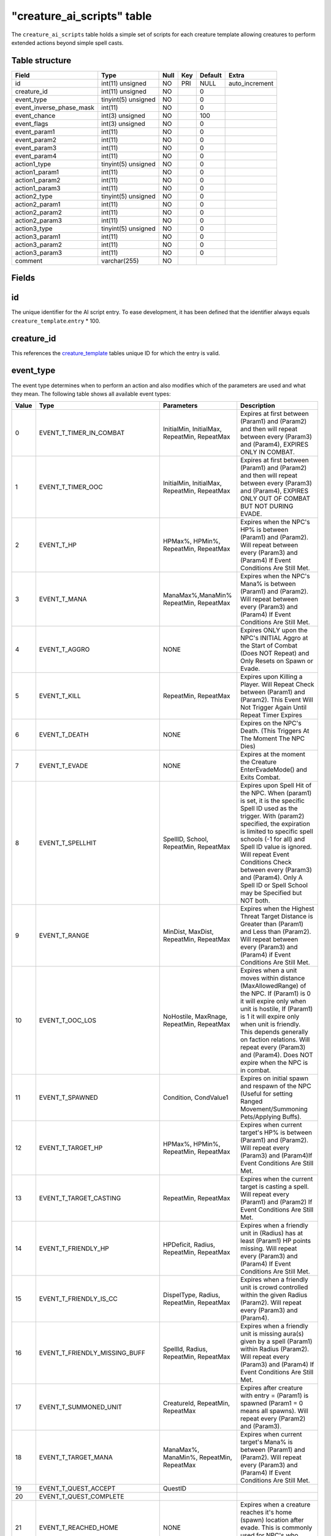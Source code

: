 .. _db-world-creature-ai-scripts:

=============================
"creature\_ai\_scripts" table
=============================

The ``creature_ai_scripts`` table holds a simple set of scripts for each
creature template allowing creatures to perform extended actions beyond
simple spell casts.

Table structure
---------------

+-------------------------------+-----------------------+--------+-------+-----------+-------------------+
| Field                         | Type                  | Null   | Key   | Default   | Extra             |
+===============================+=======================+========+=======+===========+===================+
| id                            | int(11) unsigned      | NO     | PRI   | NULL      | auto\_increment   |
+-------------------------------+-----------------------+--------+-------+-----------+-------------------+
| creature\_id                  | int(11) unsigned      | NO     |       | 0         |                   |
+-------------------------------+-----------------------+--------+-------+-----------+-------------------+
| event\_type                   | tinyint(5) unsigned   | NO     |       | 0         |                   |
+-------------------------------+-----------------------+--------+-------+-----------+-------------------+
| event\_inverse\_phase\_mask   | int(11)               | NO     |       | 0         |                   |
+-------------------------------+-----------------------+--------+-------+-----------+-------------------+
| event\_chance                 | int(3) unsigned       | NO     |       | 100       |                   |
+-------------------------------+-----------------------+--------+-------+-----------+-------------------+
| event\_flags                  | int(3) unsigned       | NO     |       | 0         |                   |
+-------------------------------+-----------------------+--------+-------+-----------+-------------------+
| event\_param1                 | int(11)               | NO     |       | 0         |                   |
+-------------------------------+-----------------------+--------+-------+-----------+-------------------+
| event\_param2                 | int(11)               | NO     |       | 0         |                   |
+-------------------------------+-----------------------+--------+-------+-----------+-------------------+
| event\_param3                 | int(11)               | NO     |       | 0         |                   |
+-------------------------------+-----------------------+--------+-------+-----------+-------------------+
| event\_param4                 | int(11)               | NO     |       | 0         |                   |
+-------------------------------+-----------------------+--------+-------+-----------+-------------------+
| action1\_type                 | tinyint(5) unsigned   | NO     |       | 0         |                   |
+-------------------------------+-----------------------+--------+-------+-----------+-------------------+
| action1\_param1               | int(11)               | NO     |       | 0         |                   |
+-------------------------------+-----------------------+--------+-------+-----------+-------------------+
| action1\_param2               | int(11)               | NO     |       | 0         |                   |
+-------------------------------+-----------------------+--------+-------+-----------+-------------------+
| action1\_param3               | int(11)               | NO     |       | 0         |                   |
+-------------------------------+-----------------------+--------+-------+-----------+-------------------+
| action2\_type                 | tinyint(5) unsigned   | NO     |       | 0         |                   |
+-------------------------------+-----------------------+--------+-------+-----------+-------------------+
| action2\_param1               | int(11)               | NO     |       | 0         |                   |
+-------------------------------+-----------------------+--------+-------+-----------+-------------------+
| action2\_param2               | int(11)               | NO     |       | 0         |                   |
+-------------------------------+-----------------------+--------+-------+-----------+-------------------+
| action2\_param3               | int(11)               | NO     |       | 0         |                   |
+-------------------------------+-----------------------+--------+-------+-----------+-------------------+
| action3\_type                 | tinyint(5) unsigned   | NO     |       | 0         |                   |
+-------------------------------+-----------------------+--------+-------+-----------+-------------------+
| action3\_param1               | int(11)               | NO     |       | 0         |                   |
+-------------------------------+-----------------------+--------+-------+-----------+-------------------+
| action3\_param2               | int(11)               | NO     |       | 0         |                   |
+-------------------------------+-----------------------+--------+-------+-----------+-------------------+
| action3\_param3               | int(11)               | NO     |       | 0         |                   |
+-------------------------------+-----------------------+--------+-------+-----------+-------------------+
| comment                       | varchar(255)          | NO     |       |           |                   |
+-------------------------------+-----------------------+--------+-------+-----------+-------------------+

Fields
------

id
--

The unique identifier for the AI script entry. To ease development, it
has been defined that the identifier always equals
``creature_template``.\ ``entry`` \* 100.

creature\_id
------------

This references the `creature\_template <creature_template>`__ tables
unique ID for which the entry is valid.

event\_type
-----------

The event type determines when to perform an action and also modifies
which of the parameters are used and what they mean. The following table
shows all available event types:

+---------+-------------------------------------+---------------------------------------------------------------------------------------+-----------------------------------------------------------------------------------------------------------------------------------------------------------------------------------------------------------------------------------------------------------------------------------------------------------------------------------------------------------------------------+
| Value   | Type                                | Parameters                                                                            | Description                                                                                                                                                                                                                                                                                                                                                                 |
+=========+=====================================+=======================================================================================+=============================================================================================================================================================================================================================================================================================================================================================================+
| 0       | EVENT\_T\_TIMER\_IN\_COMBAT         | InitialMin, InitialMax, RepeatMin, RepeatMax                                          | Expires at first between (Param1) and (Param2) and then will repeat between every (Param3) and (Param4), EXPIRES ONLY IN COMBAT.                                                                                                                                                                                                                                            |
+---------+-------------------------------------+---------------------------------------------------------------------------------------+-----------------------------------------------------------------------------------------------------------------------------------------------------------------------------------------------------------------------------------------------------------------------------------------------------------------------------------------------------------------------------+
| 1       | EVENT\_T\_TIMER\_OOC                | InitialMin, InitialMax, RepeatMin, RepeatMax                                          | Expires at first between (Param1) and (Param2) and then will repeat between every (Param3) and (Param4), EXPIRES ONLY OUT OF COMBAT BUT NOT DURING EVADE.                                                                                                                                                                                                                   |
+---------+-------------------------------------+---------------------------------------------------------------------------------------+-----------------------------------------------------------------------------------------------------------------------------------------------------------------------------------------------------------------------------------------------------------------------------------------------------------------------------------------------------------------------------+
| 2       | EVENT\_T\_HP                        | HPMax%, HPMin%, RepeatMin, RepeatMax                                                  | Expires when the NPC's HP% is between (Param1) and (Param2). Will repeat between every (Param3) and (Param4) If Event Conditions Are Still Met.                                                                                                                                                                                                                             |
+---------+-------------------------------------+---------------------------------------------------------------------------------------+-----------------------------------------------------------------------------------------------------------------------------------------------------------------------------------------------------------------------------------------------------------------------------------------------------------------------------------------------------------------------------+
| 3       | EVENT\_T\_MANA                      | ManaMax%,ManaMin% RepeatMin, RepeatMax                                                | Expires when the NPC's Mana% is between (Param1) and (Param2). Will repeat between every (Param3) and (Param4) If Event Conditions Are Still Met.                                                                                                                                                                                                                           |
+---------+-------------------------------------+---------------------------------------------------------------------------------------+-----------------------------------------------------------------------------------------------------------------------------------------------------------------------------------------------------------------------------------------------------------------------------------------------------------------------------------------------------------------------------+
| 4       | EVENT\_T\_AGGRO                     | NONE                                                                                  | Expires ONLY upon the NPC's INITIAL Aggro at the Start of Combat (Does NOT Repeat) and Only Resets on Spawn or Evade.                                                                                                                                                                                                                                                       |
+---------+-------------------------------------+---------------------------------------------------------------------------------------+-----------------------------------------------------------------------------------------------------------------------------------------------------------------------------------------------------------------------------------------------------------------------------------------------------------------------------------------------------------------------------+
| 5       | EVENT\_T\_KILL                      | RepeatMin, RepeatMax                                                                  | Expires upon Killing a Player. Will Repeat Check between (Param1) and (Param2). This Event Will Not Trigger Again Until Repeat Timer Expires                                                                                                                                                                                                                                |
+---------+-------------------------------------+---------------------------------------------------------------------------------------+-----------------------------------------------------------------------------------------------------------------------------------------------------------------------------------------------------------------------------------------------------------------------------------------------------------------------------------------------------------------------------+
| 6       | EVENT\_T\_DEATH                     | NONE                                                                                  | Expires on the NPC's Death. (This Triggers At The Moment The NPC Dies)                                                                                                                                                                                                                                                                                                      |
+---------+-------------------------------------+---------------------------------------------------------------------------------------+-----------------------------------------------------------------------------------------------------------------------------------------------------------------------------------------------------------------------------------------------------------------------------------------------------------------------------------------------------------------------------+
| 7       | EVENT\_T\_EVADE                     | NONE                                                                                  | Expires at the moment the Creature EnterEvadeMode() and Exits Combat.                                                                                                                                                                                                                                                                                                       |
+---------+-------------------------------------+---------------------------------------------------------------------------------------+-----------------------------------------------------------------------------------------------------------------------------------------------------------------------------------------------------------------------------------------------------------------------------------------------------------------------------------------------------------------------------+
| 8       | EVENT\_T\_SPELLHIT                  | SpellID, School, RepeatMin, RepeatMax                                                 | Expires upon Spell Hit of the NPC. When (param1) is set, it is the specific Spell ID used as the trigger. With (param2) specified, the expiration is limited to specific spell schools (-1 for all) and Spell ID value is ignored. Will repeat Event Conditions Check between every (Param3) and (Param4). Only A Spell ID or Spell School may be Specified but NOT both.   |
+---------+-------------------------------------+---------------------------------------------------------------------------------------+-----------------------------------------------------------------------------------------------------------------------------------------------------------------------------------------------------------------------------------------------------------------------------------------------------------------------------------------------------------------------------+
| 9       | EVENT\_T\_RANGE                     | MinDist, MaxDist, RepeatMin, RepeatMax                                                | Expires when the Highest Threat Target Distance is Greater than (Param1) and Less than (Param2). Will repeat between every (Param3) and (Param4) if Event Conditions Are Still Met.                                                                                                                                                                                         |
+---------+-------------------------------------+---------------------------------------------------------------------------------------+-----------------------------------------------------------------------------------------------------------------------------------------------------------------------------------------------------------------------------------------------------------------------------------------------------------------------------------------------------------------------------+
| 10      | EVENT\_T\_OOC\_LOS                  | NoHostile, MaxRnage, RepeatMin, RepeatMax                                             | Expires when a unit moves within distance (MaxAllowedRange) of the NPC. If (Param1) is 0 it will expire only when unit is hostile, If (Param1) is 1 it will expire only when unit is friendly. This depends generally on faction relations. Will repeat every (Param3) and (Param4). Does NOT expire when the NPC is in combat.                                             |
+---------+-------------------------------------+---------------------------------------------------------------------------------------+-----------------------------------------------------------------------------------------------------------------------------------------------------------------------------------------------------------------------------------------------------------------------------------------------------------------------------------------------------------------------------+
| 11      | EVENT\_T\_SPAWNED                   | Condition, CondValue1                                                                 | Expires on initial spawn and respawn of the NPC (Useful for setting Ranged Movement/Summoning Pets/Applying Buffs).                                                                                                                                                                                                                                                         |
+---------+-------------------------------------+---------------------------------------------------------------------------------------+-----------------------------------------------------------------------------------------------------------------------------------------------------------------------------------------------------------------------------------------------------------------------------------------------------------------------------------------------------------------------------+
| 12      | EVENT\_T\_TARGET\_HP                | HPMax%, HPMin%, RepeatMin, RepeatMax                                                  | Expires when current target's HP% is between (Param1) and (Param2). Will repeat every (Param3) and (Param4)If Event Conditions Are Still Met.                                                                                                                                                                                                                               |
+---------+-------------------------------------+---------------------------------------------------------------------------------------+-----------------------------------------------------------------------------------------------------------------------------------------------------------------------------------------------------------------------------------------------------------------------------------------------------------------------------------------------------------------------------+
| 13      | EVENT\_T\_TARGET\_CASTING           | RepeatMin, RepeatMax                                                                  | Expires when the current target is casting a spell. Will repeat every (Param1) and (Param2) If Event Conditions Are Still Met.                                                                                                                                                                                                                                              |
+---------+-------------------------------------+---------------------------------------------------------------------------------------+-----------------------------------------------------------------------------------------------------------------------------------------------------------------------------------------------------------------------------------------------------------------------------------------------------------------------------------------------------------------------------+
| 14      | EVENT\_T\_FRIENDLY\_HP              | HPDeficit, Radius, RepeatMin, RepeatMax                                               | Expires when a friendly unit in (Radius) has at least (Param1) HP points missing. Will repeat every (Param3) and (Param4) If Event Conditions Are Still Met.                                                                                                                                                                                                                |
+---------+-------------------------------------+---------------------------------------------------------------------------------------+-----------------------------------------------------------------------------------------------------------------------------------------------------------------------------------------------------------------------------------------------------------------------------------------------------------------------------------------------------------------------------+
| 15      | EVENT\_T\_FRIENDLY\_IS\_CC          | DispelType, Radius, RepeatMin, RepeatMax                                              | Expires when a friendly unit is crowd controlled within the given Radius (Param2). Will repeat every (Param3) and (Param4).                                                                                                                                                                                                                                                 |
+---------+-------------------------------------+---------------------------------------------------------------------------------------+-----------------------------------------------------------------------------------------------------------------------------------------------------------------------------------------------------------------------------------------------------------------------------------------------------------------------------------------------------------------------------+
| 16      | EVENT\_T\_FRIENDLY\_MISSING\_BUFF   | SpellId, Radius, RepeatMin, RepeatMax                                                 | Expires when a friendly unit is missing aura(s) given by a spell (Param1) within Radius (Param2). Will repeat every (Param3) and (Param4) If Event Conditions Are Still Met.                                                                                                                                                                                                |
+---------+-------------------------------------+---------------------------------------------------------------------------------------+-----------------------------------------------------------------------------------------------------------------------------------------------------------------------------------------------------------------------------------------------------------------------------------------------------------------------------------------------------------------------------+
| 17      | EVENT\_T\_SUMMONED\_UNIT            | CreatureId, RepeatMin, RepeatMax                                                      | Expires after creature with entry = (Param1) is spawned (Param1 = 0 means all spawns). Will repeat every (Param2) and (Param3).                                                                                                                                                                                                                                             |
+---------+-------------------------------------+---------------------------------------------------------------------------------------+-----------------------------------------------------------------------------------------------------------------------------------------------------------------------------------------------------------------------------------------------------------------------------------------------------------------------------------------------------------------------------+
| 18      | EVENT\_T\_TARGET\_MANA              | ManaMax%, ManaMin%, RepeatMin, RepeatMax                                              | Expires when current target's Mana% is between (Param1) and (Param2). Will repeat every (Param3) and (Param4) If Event Conditions Are Still Met.                                                                                                                                                                                                                            |
+---------+-------------------------------------+---------------------------------------------------------------------------------------+-----------------------------------------------------------------------------------------------------------------------------------------------------------------------------------------------------------------------------------------------------------------------------------------------------------------------------------------------------------------------------+
| 19      | EVENT\_T\_QUEST\_ACCEPT             | QuestID                                                                               |                                                                                                                                                                                                                                                                                                                                                                             |
+---------+-------------------------------------+---------------------------------------------------------------------------------------+-----------------------------------------------------------------------------------------------------------------------------------------------------------------------------------------------------------------------------------------------------------------------------------------------------------------------------------------------------------------------------+
| 20      | EVENT\_T\_QUEST\_COMPLETE           |                                                                                       |                                                                                                                                                                                                                                                                                                                                                                             |
+---------+-------------------------------------+---------------------------------------------------------------------------------------+-----------------------------------------------------------------------------------------------------------------------------------------------------------------------------------------------------------------------------------------------------------------------------------------------------------------------------------------------------------------------------+
| 21      | EVENT\_T\_REACHED\_HOME             | NONE                                                                                  | Expires when a creature reaches it's home (spawn) location after evade. This is commonly used for NPC's who Stealth once reaching their Spawn Location                                                                                                                                                                                                                      |
+---------+-------------------------------------+---------------------------------------------------------------------------------------+-----------------------------------------------------------------------------------------------------------------------------------------------------------------------------------------------------------------------------------------------------------------------------------------------------------------------------------------------------------------------------+
| 22      | EVENT\_T\_RECEIVE\_EMOTE            | EmoteId, Condition, CondValue1, CondValue2                                            | Expires when a creature receives an emote with emote text id ("enum TextEmotes" from SharedDefines.h in Mangos Source) in (Param1). Conditions can be defined (Param2) with optional values (Param3,Param4), see (enum ConditionType) in ObjectMgr.h (Mangos Source).                                                                                                       |
+---------+-------------------------------------+---------------------------------------------------------------------------------------+-----------------------------------------------------------------------------------------------------------------------------------------------------------------------------------------------------------------------------------------------------------------------------------------------------------------------------------------------------------------------------+
| 23      | EVENT\_T\_AURA                      | Param1 = SpellID, Param2 = Number of time stacked, Param3/4 Repeat Min/Max            | Expires when a creature has spell (Param1) auras applied in a stack greater or equal to value provided in (Param2). Will repeat every (Param3) and (Param4) If Event Conditions Are Still Met.                                                                                                                                                                              |
+---------+-------------------------------------+---------------------------------------------------------------------------------------+-----------------------------------------------------------------------------------------------------------------------------------------------------------------------------------------------------------------------------------------------------------------------------------------------------------------------------------------------------------------------------+
| 24      | EVENT\_T\_TARGET\_AURA              | Param1 = SpellID, Param2 = Number of time stacked, Param3/4 Repeat Min/Max            | Expires when a target unit has spell (Param1) auras applied in a stack greater or equal to value provided in (Param2). Will repeat every (Param3) and (Param4) If Event Conditions Are Still Met.                                                                                                                                                                           |
+---------+-------------------------------------+---------------------------------------------------------------------------------------+-----------------------------------------------------------------------------------------------------------------------------------------------------------------------------------------------------------------------------------------------------------------------------------------------------------------------------------------------------------------------------+
| 25      | EVENT\_T\_SUMMONED\_JUST\_DIED      | CreatureId, RepeatMin, RepeatMax                                                      | Expires after creature with entry = (Param1) is die (Param1 = 0 means all spawns). Will repeat every (Param2) and (Param3).                                                                                                                                                                                                                                                 |
+---------+-------------------------------------+---------------------------------------------------------------------------------------+-----------------------------------------------------------------------------------------------------------------------------------------------------------------------------------------------------------------------------------------------------------------------------------------------------------------------------------------------------------------------------+
| 26      | EVENT\_T\_SUMMONED\_JUST\_DESPAWN   | CreatureId, RepeatMin, RepeatMax                                                      | Expires before creature with entry = (Param1) is despawn (Param1 = 0 means all spawns). Will repeat every (Param2) and (Param3).                                                                                                                                                                                                                                            |
+---------+-------------------------------------+---------------------------------------------------------------------------------------+-----------------------------------------------------------------------------------------------------------------------------------------------------------------------------------------------------------------------------------------------------------------------------------------------------------------------------------------------------------------------------+
| 27      | EVENT\_T\_MISSING\_AURA             | Param1 = SpellID, Param2 = Number of time stacked expected, Param3/4 Repeat Min/Max   | Expires when a creature not has spell (Param1) auras applied in a stack greater or equal to value provided in (Param2). Will repeat every (Param3) and (Param4).                                                                                                                                                                                                            |
+---------+-------------------------------------+---------------------------------------------------------------------------------------+-----------------------------------------------------------------------------------------------------------------------------------------------------------------------------------------------------------------------------------------------------------------------------------------------------------------------------------------------------------------------------+
| 28      | EVENT\_T\_TARGET\_MISSING\_AURA     | Param1 = SpellID, Param2 = Number of time stacked expected, Param3/4 Repeat Min/Max   | Expires when a target unit not has spell (Param1) auras applied in a stack greater or equal to value provided in (Param2). Will repeat every (Param3) and (Param4).                                                                                                                                                                                                         |
+---------+-------------------------------------+---------------------------------------------------------------------------------------+-----------------------------------------------------------------------------------------------------------------------------------------------------------------------------------------------------------------------------------------------------------------------------------------------------------------------------------------------------------------------------+
| 29      | EVENT\_T\_TIMER\_GENERIC            | InitialMin, InitialMax, RepeatMin, RepeatMax                                          | Expires at first between (Param1) and (Param2) and then will repeat between every (Param3) and (Param4).                                                                                                                                                                                                                                                                    |
+---------+-------------------------------------+---------------------------------------------------------------------------------------+-----------------------------------------------------------------------------------------------------------------------------------------------------------------------------------------------------------------------------------------------------------------------------------------------------------------------------------------------------------------------------+
| 30      | EVENT\_T\_RECEIVE\_AI\_EVENT        | AIEventType, Sender-Entry, unused, unused                                             | Expires when the creature receives an AIEvent of type (Param1), sent by creature (Param2 != 0). If (Param2 = 0) then sent by any creature                                                                                                                                                                                                                                   |
+---------+-------------------------------------+---------------------------------------------------------------------------------------+-----------------------------------------------------------------------------------------------------------------------------------------------------------------------------------------------------------------------------------------------------------------------------------------------------------------------------------------------------------------------------+

Time parameters are measured in milliseconds.

.. note::

    Events will not repeat until the creature exits combat or
    unless EFLAG\_REPEATABLE is set. Some events such as EVENT\_T\_AGGRO,
    EVENT\_T\_DEATH, EVENT\_T\_SPAWNED and EVENT\_T\_EVADE cannot repeat.

event\_inverse\_phase\_mask
---------------------------

**TODO**: Document me.

event\_chance
-------------

The chance for this event to happen. Values have to be between ``1`` and
``100``.

event\_flags
------------

Event flags allow you to modify how events are executed.

+---------+-------------------------+------------------------------------------------------------------------------------+
| Value   | Type                    | Description                                                                        |
+=========+=========================+====================================================================================+
| 1       | EFLAG\_REPEATABLE       | Event repeats (Does not repeat if this flag is not set)                            |
+---------+-------------------------+------------------------------------------------------------------------------------+
| 2       | EFLAG\_RESERVED\_1      | Unused                                                                             |
+---------+-------------------------+------------------------------------------------------------------------------------+
| 4       | EFLAG\_RESERVED\_2      | Unused                                                                             |
+---------+-------------------------+------------------------------------------------------------------------------------+
| 8       | EFLAG\_RESERVED\_3      | Unused                                                                             |
+---------+-------------------------+------------------------------------------------------------------------------------+
| 16      | EFLAG\_RESERVED\_4      | Unused                                                                             |
+---------+-------------------------+------------------------------------------------------------------------------------+
| 32      | EFLAG\_RANDOM\_ACTION   | At event occur execute one random action from event actions instead all actions.   |
+---------+-------------------------+------------------------------------------------------------------------------------+
| 64      | EFLAG\_RESERVED\_6      | Unused                                                                             |
+---------+-------------------------+------------------------------------------------------------------------------------+
| 128     | EFLAG\_DEBUG\_ONLY      | Event only occurs in debug builds                                                  |
+---------+-------------------------+------------------------------------------------------------------------------------+

event\_param1
-------------

Depends on ``event_type``. See the list of event types above.

event\_param2
-------------

Depends on ``event_type``. See the list of event types above.

event\_param3
-------------

Depends on ``event_type``. See the list of event types above.

event\_param4
-------------

Depends on ``event_type``. See the list of event types above.

action1\_type
-------------

The action type defines what kind of action should be taken and
depending on the action taken, different parameters are requried to
perform the action. The following table lists all available actions
including their parameters.

+---------+--------------------------------------------+--------------------------------------------------------------------------------------------------------------------------------+
| Value   | Type                                       | Parameters                                                                                                                     |
+=========+============================================+================================================================================================================================+
| 0       | ACTION\_T\_NONE                            | No action                                                                                                                      |
+---------+--------------------------------------------+--------------------------------------------------------------------------------------------------------------------------------+
| 1       | ACTION\_T\_TEXT                            | TextId1, optionally -TextId2, optionally -TextId3(if -TextId2 exist). If more than just -TextId1 is defined, randomize. Neg$   |
+---------+--------------------------------------------+--------------------------------------------------------------------------------------------------------------------------------+
| 2       | ACTION\_T\_SET\_FACTION                    | FactionId (or 0 for default)                                                                                                   |
+---------+--------------------------------------------+--------------------------------------------------------------------------------------------------------------------------------+
| 3       | ACTION\_T\_MORPH\_TO\_ENTRY\_OR\_MODEL     | Creature\_template entry(param1) OR ModelId (param2) (or 0 for both to demorph)                                                |
+---------+--------------------------------------------+--------------------------------------------------------------------------------------------------------------------------------+
| 4       | ACTION\_T\_SOUND                           | SoundId                                                                                                                        |
+---------+--------------------------------------------+--------------------------------------------------------------------------------------------------------------------------------+
| 5       | ACTION\_T\_EMOTE                           | EmoteId                                                                                                                        |
+---------+--------------------------------------------+--------------------------------------------------------------------------------------------------------------------------------+
| 6       | ACTION\_T\_RANDOM\_SAY                     | UNUSED                                                                                                                         |
+---------+--------------------------------------------+--------------------------------------------------------------------------------------------------------------------------------+
| 7       | ACTION\_T\_RANDOM\_YELL                    | UNUSED                                                                                                                         |
+---------+--------------------------------------------+--------------------------------------------------------------------------------------------------------------------------------+
| 8       | ACTION\_T\_RANDOM\_TEXTEMOTE               | UNUSED                                                                                                                         |
+---------+--------------------------------------------+--------------------------------------------------------------------------------------------------------------------------------+
| 9       | ACTION\_T\_RANDOM\_SOUND                   | SoundId1, SoundId2, SoundId3 (-1 in any field means no output if randomed that field)                                          |
+---------+--------------------------------------------+--------------------------------------------------------------------------------------------------------------------------------+
| 10      | ACTION\_T\_RANDOM\_EMOTE                   | EmoteId1, EmoteId2, EmoteId3 (-1 in any field means no output if randomed that field)                                          |
+---------+--------------------------------------------+--------------------------------------------------------------------------------------------------------------------------------+
| 11      | ACTION\_T\_CAST                            | SpellId, Target, CastFlags                                                                                                     |
+---------+--------------------------------------------+--------------------------------------------------------------------------------------------------------------------------------+
| 12      | ACTION\_T\_SUMMON                          | CreatureID, Target, Duration in ms                                                                                             |
+---------+--------------------------------------------+--------------------------------------------------------------------------------------------------------------------------------+
| 13      | ACTION\_T\_THREAT\_SINGLE\_PCT             | Threat%, Target                                                                                                                |
+---------+--------------------------------------------+--------------------------------------------------------------------------------------------------------------------------------+
| 14      | ACTION\_T\_THREAT\_ALL\_PCT                | Threat%                                                                                                                        |
+---------+--------------------------------------------+--------------------------------------------------------------------------------------------------------------------------------+
| 15      | ACTION\_T\_QUEST\_EVENT                    | QuestID, Target                                                                                                                |
+---------+--------------------------------------------+--------------------------------------------------------------------------------------------------------------------------------+
| 16      | ACTION\_T\_CAST\_EVENT                     | QuestID, SpellId, Target - must be removed as hack?                                                                            |
+---------+--------------------------------------------+--------------------------------------------------------------------------------------------------------------------------------+
| 17      | ACTION\_T\_SET\_UNIT\_FIELD                | Field\_Number, Value, Target                                                                                                   |
+---------+--------------------------------------------+--------------------------------------------------------------------------------------------------------------------------------+
| 18      | ACTION\_T\_SET\_UNIT\_FLAG                 | Flags (may be more than one field OR'd together), Target                                                                       |
+---------+--------------------------------------------+--------------------------------------------------------------------------------------------------------------------------------+
| 19      | ACTION\_T\_REMOVE\_UNIT\_FLAG              | Flags (may be more than one field OR'd together), Target                                                                       |
+---------+--------------------------------------------+--------------------------------------------------------------------------------------------------------------------------------+
| 20      | ACTION\_T\_AUTO\_ATTACK                    | AllowAttackState (0 = stop attack, anything else means continue attacking)                                                     |
+---------+--------------------------------------------+--------------------------------------------------------------------------------------------------------------------------------+
| 21      | ACTION\_T\_COMBAT\_MOVEMENT                | AllowCombatMovement (0 = stop combat based movement, anything else continue attacking)                                         |
+---------+--------------------------------------------+--------------------------------------------------------------------------------------------------------------------------------+
| 22      | ACTION\_T\_SET\_PHASE                      | Phase                                                                                                                          |
+---------+--------------------------------------------+--------------------------------------------------------------------------------------------------------------------------------+
| 23      | ACTION\_T\_INC\_PHASE                      | Value (may be negative to decrement phase, should not be 0)                                                                    |
+---------+--------------------------------------------+--------------------------------------------------------------------------------------------------------------------------------+
| 24      | ACTION\_T\_EVADE                           | No Params                                                                                                                      |
+---------+--------------------------------------------+--------------------------------------------------------------------------------------------------------------------------------+
| 25      | ACTION\_T\_FLEE\_FOR\_ASSIST               | No Params                                                                                                                      |
+---------+--------------------------------------------+--------------------------------------------------------------------------------------------------------------------------------+
| 26      | ACTION\_T\_QUEST\_EVENT\_ALL               | QuestID                                                                                                                        |
+---------+--------------------------------------------+--------------------------------------------------------------------------------------------------------------------------------+
| 27      | ACTION\_T\_CAST\_EVENT\_ALL                | CreatureId, SpellId                                                                                                            |
+---------+--------------------------------------------+--------------------------------------------------------------------------------------------------------------------------------+
| 28      | ACTION\_T\_REMOVEAURASFROMSPELL            | Target, Spellid                                                                                                                |
+---------+--------------------------------------------+--------------------------------------------------------------------------------------------------------------------------------+
| 29      | ACTION\_T\_RANGED\_MOVEMENT                | Distance, Angle                                                                                                                |
+---------+--------------------------------------------+--------------------------------------------------------------------------------------------------------------------------------+
| 30      | ACTION\_T\_RANDOM\_PHASE                   | PhaseId1, PhaseId2, PhaseId3                                                                                                   |
+---------+--------------------------------------------+--------------------------------------------------------------------------------------------------------------------------------+
| 31      | ACTION\_T\_RANDOM\_PHASE\_RANGE            | PhaseMin, PhaseMax                                                                                                             |
+---------+--------------------------------------------+--------------------------------------------------------------------------------------------------------------------------------+
| 32      | ACTION\_T\_SUMMON\_ID                      | CreatureId, Target, SpawnId                                                                                                    |
+---------+--------------------------------------------+--------------------------------------------------------------------------------------------------------------------------------+
| 33      | ACTION\_T\_KILLED\_MONSTER                 | CreatureId, Target                                                                                                             |
+---------+--------------------------------------------+--------------------------------------------------------------------------------------------------------------------------------+
| 34      | ACTION\_T\_SET\_INST\_DATA                 | Field, Data                                                                                                                    |
+---------+--------------------------------------------+--------------------------------------------------------------------------------------------------------------------------------+
| 35      | ACTION\_T\_SET\_INST\_DATA64               | Field, Target                                                                                                                  |
+---------+--------------------------------------------+--------------------------------------------------------------------------------------------------------------------------------+
| 36      | ACTION\_T\_UPDATE\_TEMPLATE                | Entry, Team                                                                                                                    |
+---------+--------------------------------------------+--------------------------------------------------------------------------------------------------------------------------------+
| 37      | ACTION\_T\_DIE                             | No Params                                                                                                                      |
+---------+--------------------------------------------+--------------------------------------------------------------------------------------------------------------------------------+
| 38      | ACTION\_T\_ZONE\_COMBAT\_PULSE             | No Params                                                                                                                      |
+---------+--------------------------------------------+--------------------------------------------------------------------------------------------------------------------------------+
| 39      | ACTION\_T\_CALL\_FOR\_HELP                 | Radius                                                                                                                         |
+---------+--------------------------------------------+--------------------------------------------------------------------------------------------------------------------------------+
| 40      | ACTION\_T\_SET\_SHEATH                     | Sheath (0-passive,1-melee,2-ranged)                                                                                            |
+---------+--------------------------------------------+--------------------------------------------------------------------------------------------------------------------------------+
| 41      | ACTION\_T\_FORCE\_DESPAWN                  | Delay (0-instant despawn)                                                                                                      |
+---------+--------------------------------------------+--------------------------------------------------------------------------------------------------------------------------------+
| 42      | ACTION\_T\_SET\_INVINCIBILITY\_HP\_LEVEL   | MinHpValue, format(0-flat,1-percent from max health)                                                                           |
+---------+--------------------------------------------+--------------------------------------------------------------------------------------------------------------------------------+
| 43      | ACTION\_T\_MOUNT\_TO\_ENTRY\_OR\_MODEL     | Creature\_template entry(param1) OR ModelId (param2) (or 0 for both to unmount)                                                |
+---------+--------------------------------------------+--------------------------------------------------------------------------------------------------------------------------------+
| 44      | ACTION\_T\_CHANCED\_TEXT                   | Chance to display the text, TextId1, optionally TextId2. If more than just -TextId1 is defined, randomize. Negative values.    |
+---------+--------------------------------------------+--------------------------------------------------------------------------------------------------------------------------------+
| 45      | ACTION\_T\_THROW\_AI\_EVENT                | EventType, Radius, unused                                                                                                      |
+---------+--------------------------------------------+--------------------------------------------------------------------------------------------------------------------------------+
| 46      | ACTION\_T\_SET\_THROW\_MASK                | EventTypeMask, unused, unused                                                                                                  |
+---------+--------------------------------------------+--------------------------------------------------------------------------------------------------------------------------------+
| 47      | ACTION\_T\_SUMMON\_UNIQUE                  | CreatureID, Target, SummonID                                                                                                   |
+---------+--------------------------------------------+--------------------------------------------------------------------------------------------------------------------------------+

action1\_param1
---------------

See ``action1_type`` for a list of parameters required for a specific
action.

action1\_param2
---------------

See ``action1_type`` for a list of parameters required for a specific
action.

action1\_param3
---------------

See ``action1_type`` for a list of parameters required for a specific
action.

action2\_type
-------------

See ``action1_type`` for a list of available actions.

action2\_param1
---------------

See ``action1_type`` for a list of parameters required for a specific
action.

action2\_param2
---------------

See ``action1_type`` for a list of parameters required for a specific
action.

action2\_param3
---------------

See ``action1_type`` for a list of parameters required for a specific
action.

action3\_type
-------------

See ``action1_type`` for a list of available actions.

action3\_param1
---------------

See ``action1_type`` for a list of parameters required for a specific
action.

action3\_param2
---------------

See ``action1_type`` for a list of parameters required for a specific
action.

action3\_param3
---------------

See ``action1_type`` for a list of parameters required for a specific
action.

comment
-------

Documents what an event script is supposed to do. It has been defined
that comments should use the form: 'Creature/GameObject name - Cast
Spellname'.
